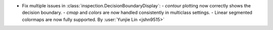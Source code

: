 - Fix multiple issues in :class:`inspection.DecisionBoundaryDisplay`:
  - `contour` plotting now correctly shows the decision boundary.
  - `cmap` and `colors` are now handled consistently in multiclass settings.
  - Linear segmented colormaps are now fully supported.
  By :user:`Yunjie Lin <jshn9515>`
